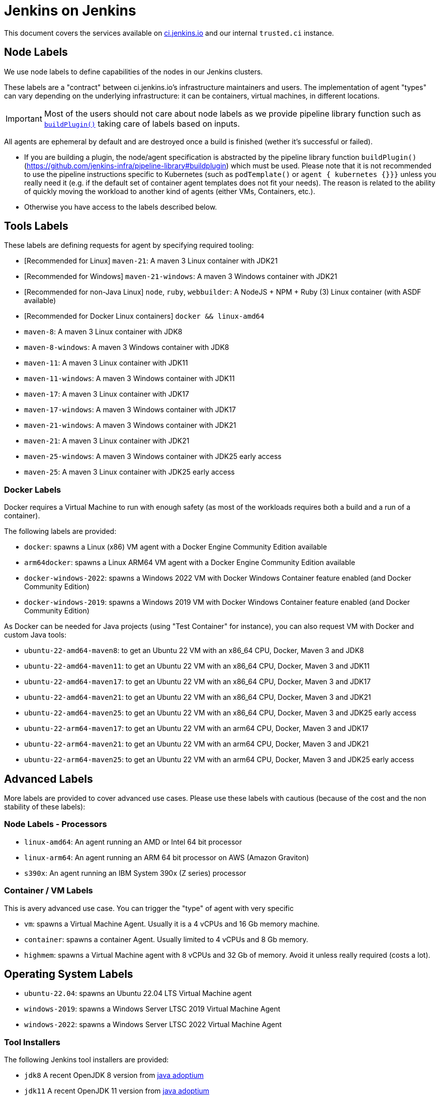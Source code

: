 = Jenkins on Jenkins

This document covers the services available on
link:https://ci.jenkins.io[ci.jenkins.io]
and our internal `trusted.ci` instance.

== Node Labels

We use node labels to define capabilities of the nodes in our Jenkins clusters.

These labels are a "contract" between ci.jenkins.io's infrastructure maintainers and users.
The implementation of agent "types" can vary depending on the underlying infrastructure: it can be containers, virtual machines, in different locations.

IMPORTANT: Most of the users should not care about node labels as we provide pipeline library function such as link:https://github.com/jenkins-infra/pipeline-library?tab=readme-ov-file#buildplugin[`buildPlugin()`] taking care of labels based on inputs.

All agents are ephemeral by default and are destroyed once a build is finished (wether it's successful or failed).

- If you are building a plugin, the node/agent specification is abstracted by the pipeline library function `buildPlugin()` (https://github.com/jenkins-infra/pipeline-library#buildplugin) which must be used.
  Please note that it is not recommended to use the pipeline instructions specific to Kubernetes (such as `podTemplate()` or `agent { kubernetes {}}}` unless you really need it (e.g. if the default set of container agent templates does not fit your needs).
  The reason is related to the ability of quickly moving the workload to another kind of agents (either VMs, Containers, etc.).

- Otherwise you have access to the labels described below.

== Tools Labels

These labels are defining requests for agent by specifying required tooling:

* [Recommended for Linux] `maven-21`: A maven 3 Linux container with JDK21
* [Recommended for Windows] `maven-21-windows`: A maven 3 Windows container with JDK21
* [Recommended for non-Java Linux] `node`, `ruby`, `webbuilder`: A NodeJS + NPM + Ruby (3) Linux container (with ASDF available)
* [Recommended for Docker Linux containers] `docker && linux-amd64`

* `maven-8`: A maven 3 Linux container with JDK8
* `maven-8-windows`: A maven 3 Windows container with JDK8
* `maven-11`: A maven 3 Linux container with JDK11
* `maven-11-windows`: A maven 3 Windows container with JDK11
* `maven-17`: A maven 3 Linux container with JDK17
* `maven-17-windows`: A maven 3 Windows container with JDK17
* `maven-21-windows`: A maven 3 Windows container with JDK21
* `maven-21`: A maven 3 Linux container with JDK21
* `maven-25-windows`: A maven 3 Windows container with JDK25 early access
* `maven-25`: A maven 3 Linux container with JDK25 early access

=== Docker Labels

Docker requires a Virtual Machine to run with enough safety (as most of the workloads requires both a build and a run of a container).

The following labels are provided:

* `docker`: spawns a Linux (x86) VM agent with a Docker Engine Community Edition available
* `arm64docker`: spawns a Linux ARM64 VM agent with a Docker Engine Community Edition available
* `docker-windows-2022`: spawns a Windows 2022 VM with Docker Windows Container feature enabled (and Docker Community Edition)
* `docker-windows-2019`: spawns a Windows 2019 VM with Docker Windows Container feature enabled (and Docker Community Edition)

As Docker can be needed for Java projects (using "Test Container" for instance), you can also request VM with Docker and custom Java tools:

* `ubuntu-22-amd64-maven8`: to get an Ubuntu 22 VM with an x86_64 CPU, Docker, Maven 3 and JDK8
* `ubuntu-22-amd64-maven11`: to get an Ubuntu 22 VM with an x86_64 CPU, Docker, Maven 3 and JDK11
* `ubuntu-22-amd64-maven17`: to get an Ubuntu 22 VM with an x86_64 CPU, Docker, Maven 3 and JDK17
* `ubuntu-22-amd64-maven21`: to get an Ubuntu 22 VM with an x86_64 CPU, Docker, Maven 3 and JDK21
* `ubuntu-22-amd64-maven25`: to get an Ubuntu 22 VM with an x86_64 CPU, Docker, Maven 3 and JDK25 early access

* `ubuntu-22-arm64-maven17`: to get an Ubuntu 22 VM with an arm64 CPU, Docker, Maven 3 and JDK17
* `ubuntu-22-arm64-maven21`: to get an Ubuntu 22 VM with an arm64 CPU, Docker, Maven 3 and JDK21
* `ubuntu-22-arm64-maven25`: to get an Ubuntu 22 VM with an arm64 CPU, Docker, Maven 3 and JDK25 early access

== Advanced Labels

More labels are provided to cover advanced use cases. Please use these labels with cautious (because of the cost and the non stability of these labels):

=== Node Labels - Processors

* `linux-amd64`: An agent running an AMD or Intel 64 bit processor
* `linux-arm64`: An agent running an ARM 64 bit processor on AWS (Amazon Graviton)
* `s390x`: An agent running an IBM System 390x (Z series) processor

=== Container / VM Labels

This is avery advanced use case. You can trigger the "type" of agent with very specific

* `vm`: spawns a Virtual Machine Agent. Usually it is a 4 vCPUs and 16 Gb memory machine.
* `container`: spawns a container Agent. Usually limited to 4 vCPUs and 8 Gb memory.
* `highmem`: spawns a Virtual Machine agent with 8 vCPUs and 32 Gb of memory. Avoid it unless really required (costs a lot).

== Operating System Labels

* `ubuntu-22.04`: spawns an Ubuntu 22.04 LTS Virtual Machine agent
* `windows-2019`: spawns a Windows Server LTSC 2019 Virtual Machine Agent
* `windows-2022`: spawns a Windows Server LTSC 2022 Virtual Machine Agent

=== Tool Installers

The following Jenkins tool installers are provided:

* `jdk8` A recent OpenJDK 8 version from link:https://github.com/adoptium/[java adoptium]
* `jdk11` A recent OpenJDK 11 version from link:https://github.com/adoptium/[java adoptium]
* `jdk17` A recent OpenJDK 17 version from link:https://github.com/adoptium/[java adoptium]
* `jdk21` A recent OpenJDK 21 version from link:https://github.com/adoptium/[java adoptium]
* `jdk25` A early access OpenJDK 25 version from link:https://github.com/adoptium/[java adoptium]
* `mvn` A recent Maven 3.x version
* `groovy` A recent Groovy 2.x version

> [!NOTE]
> JDK support on ci.jenkins.io is driven by the "2+2+2" lifecycle as described in https://github.com/jenkinsci/jep/pull/400

== Caching mirrors

https://repo.jenkins-ci.org/nodejs-dist/ and https://repo.jenkins-ci.org/npm-dist/ mirror https://nodejs.org/dist/ and http://registry.npmjs.org/npm/-/, respectively, so these may be used from link:https://github.com/eirslett/frontend-maven-plugin/blob/master/README.md#installing-node-and-npm[frontend-maven-plugin], as happens automatically in the plugin parent POM as of 2.29. (There is currently no mirror for https://github.com/yarnpkg/yarn/releases/download/, the yarn distribution site.)

There is also a mirror of the npm package repository; to use it:

```shell
npm config set registry https://repo.jenkins-ci.org/api/npm/npm/
```

or

```shell
yarn config set -- --registry https://repo.jenkins-ci.org/api/npm/npm/
```

== Artifact Caching Proxy

The https://github.com/jenkins-infra/helpdesk/issues/2752[artifact caching proxy] is a mechanism we've put in place using https://github.com/jenkins-infra/helm-charts/blob/main/charts/artifact-caching-proxy/templates/nginx-proxy-configmap.yaml[nginx proxy] in front of repo.jenkins-ci.org (our JFrog sponsored Artifactory instance) and Maven Central to cache artifact download requests.

The main goals are to decrease the consumed bandwidth (many terabytes per month) and to increase Jenkins infrastructure reliability and resilience.

In case you need for whatever reason to disable this mechanism (discouraged), you have two possibilities:

* Temporarily, on your pull request add a `skip-artifact-caching-proxy` label
* Permanently, in your Jenkinsfile add `useArtifactCachingProxy: false` to https://github.com/jenkinsci/archetypes/blob/master/common-files/Jenkinsfile[the recommanded `buildPlugin` configuration]

Ex:

[source,groovy]
----
buildPlugin(
  useContainerAgent: true, // Set to `false` if you need to use Docker for containerized tests
  useArtifactCachingProxy: false,
  configurations: [
    [platform: 'linux', jdk: 21],
    [platform: 'windows', jdk: 17],
])
----

